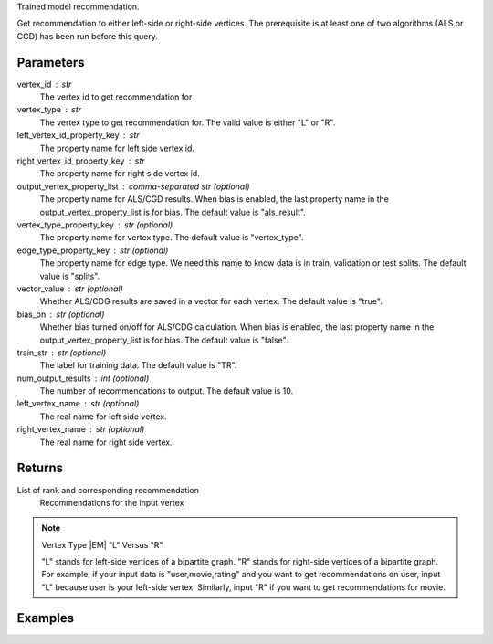 Trained model recommendation.

Get recommendation to either left-side or right-side vertices.
The prerequisite is at least one of two algorithms (ALS or CGD) has
been run before this query.

Parameters
----------
vertex_id : str
    The vertex id to get recommendation for

vertex_type : str
    The vertex type to get recommendation for.
    The valid value is either "L" or "R".

left_vertex_id_property_key : str
    The property name for left side vertex id.

right_vertex_id_property_key : str
    The property name for right side vertex id.

output_vertex_property_list : comma-separated str (optional)
    The property name for ALS/CGD results.
    When bias is enabled,
    the last property name in the output_vertex_property_list is for bias.
    The default value is "als_result".

vertex_type_property_key : str (optional)
    The property name for vertex type.
    The default value is "vertex_type".

edge_type_property_key : str (optional)
    The property name for edge type.
    We need this name to know data is in train, validation or test splits.
    The default value is "splits".

vector_value : str (optional)
    Whether ALS/CDG results are saved in a vector for each vertex.
    The default value is "true".

bias_on : str (optional)
    Whether bias turned on/off for ALS/CDG calculation.
    When bias is enabled,
    the last property name in the output_vertex_property_list is for bias.
    The default value is "false".

train_str : str (optional)
    The label for training data.
    The default value is "TR".

num_output_results : int (optional)
    The number of recommendations to output.
    The default value is 10.

left_vertex_name : str (optional)
    The real name for left side vertex.

right_vertex_name : str (optional)
    The real name for right side vertex.

Returns
-------
List of rank and corresponding recommendation
    Recommendations for the input vertex

.. note:: Vertex Type |EM| "L" Versus "R"

    "L" stands for left-side vertices of a bipartite graph.
    "R" stands for right-side vertices of a bipartite graph.
    For example, if your input data is "user,movie,rating" and
    you want to get recommendations on user, input "L" because
    user is your left-side vertex.
    Similarly, input "R" if you want to get recommendations for movie.


Examples
--------
.. only:: html

    For example, if your right-side vertices are users,
    and you want to get movie recommendations for user 8941,
    the command to use is:
    
    .. code::

        >>> g.query.recommend(right_vertex_id_property_key='user', left_vertex_id_property_key='movie_name', vertex_type="R", vertex_id = "8941")

    The expected output of recommended movies looks like this:
    
    .. code::

        >>> {u'recommendation': [{u'vertex_id': u'once_upon_a_time_in_mexico', u'score': 3.831419911100037, u'rank': 1},{u'vertex_id': u'nocturne_1946', u'score': 3.541907655192171, u'rank': 2},{u'vertex_id': u'red_hot_skate_rock', u'score': 3.2573571020389407, u'rank': 3}]}

.. only:: latex

    For example, if your right-side vertices are users,
    and you want to get movie recommendations for user 8941,
    the command to use is:
    
    .. code::

        >>> g.query.recommend(
        ...     right_vertex_id_property_key='user',
        ...     left_vertex_id_property_key='movie_name',
        ...     vertex_type="R",
        ...     vertex_id = "8941")

    The expected output of recommended movies looks like this:
    
    .. code::

        {u'recommendation': [{u'vertex_id': u'once_upon_a_time_in_mexico',
        u'score': 3.831419911100037, u'rank': 1},
        {u'vertex_id': u'nocturne_1946', u'score': 3.541907655192171, u'rank': 2},
        {u'vertex_id': u'red_hot_skate_rock', u'score': 3.2573571020389407,
        u'rank': 3}]}


